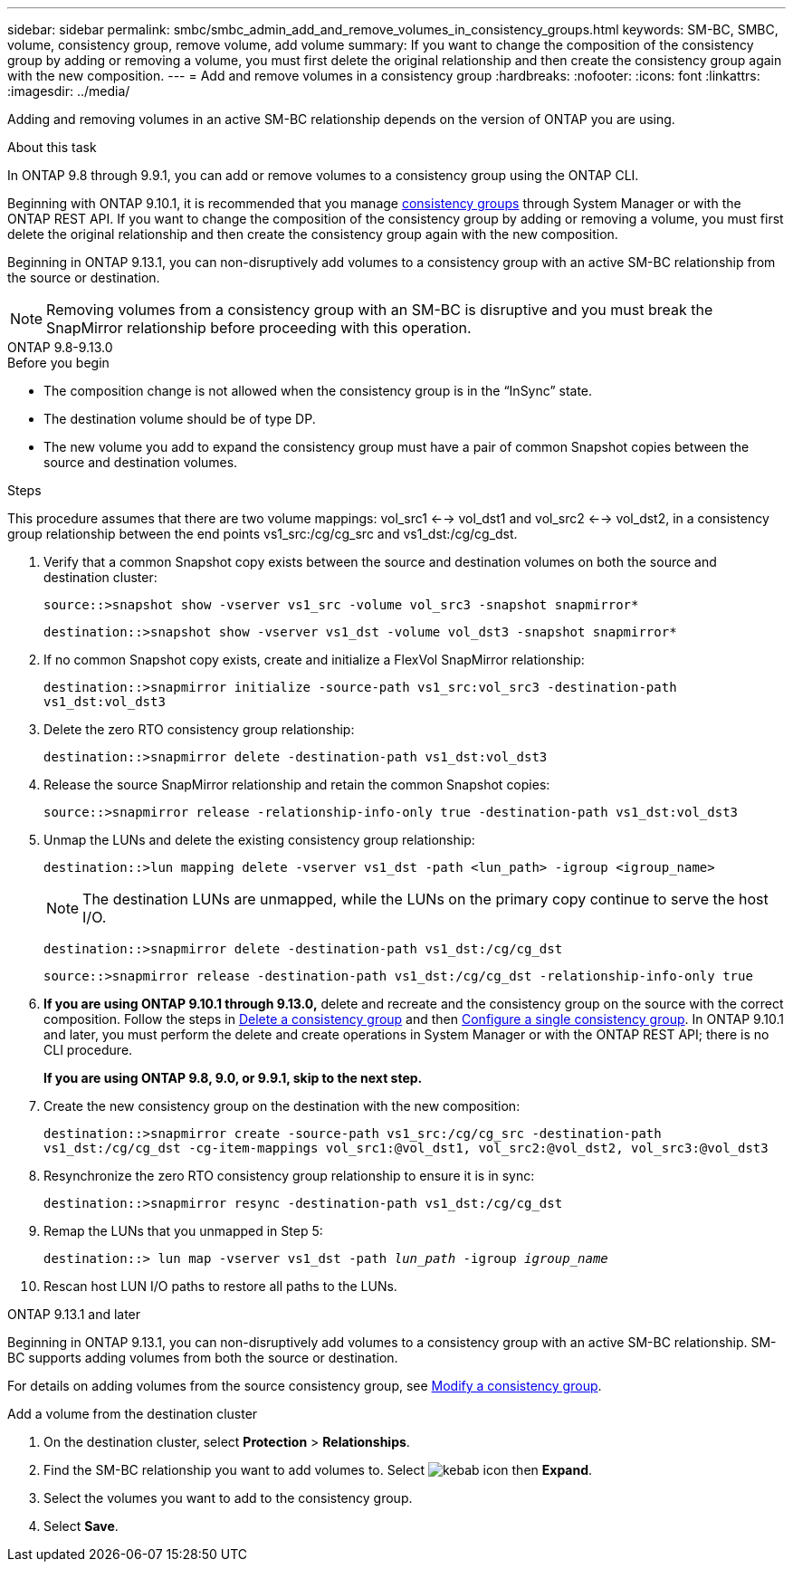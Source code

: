 ---
sidebar: sidebar
permalink: smbc/smbc_admin_add_and_remove_volumes_in_consistency_groups.html
keywords: SM-BC, SMBC, volume, consistency group, remove volume, add volume
summary: If you want to change the composition of the consistency group by adding or removing a volume, you must first delete the original relationship and then create the consistency group again with the new composition.
---
= Add and remove volumes in a consistency group
:hardbreaks:
:nofooter:
:icons: font
:linkattrs:
:imagesdir: ../media/

[.lead]
Adding and removing volumes in an active SM-BC relationship depends on the version of ONTAP you are using. 



.About this task
In ONTAP 9.8 through 9.9.1, you can add or remove volumes to a consistency group using the ONTAP CLI. 

Beginning with ONTAP 9.10.1, it is recommended that you manage link:../consistency-groups/index.html[consistency groups] through System Manager or with the ONTAP REST API. If you want to change the composition of the consistency group by adding or removing a volume, you must first delete the original relationship and then create the consistency group again with the new composition.

Beginning in ONTAP 9.13.1, you can non-disruptively add volumes to a consistency group with an active SM-BC relationship from the source or destination.

[NOTE]
Removing volumes from a consistency group with an SM-BC is disruptive and you must break the SnapMirror relationship before proceeding with this operation. 

[role="tabbed-block"]
====
.ONTAP 9.8-9.13.0
--
.Before you begin

* The composition change is not allowed when the consistency group is in the “InSync” state.
* The destination volume should be of type DP.
* The new volume you add to expand the consistency group must have a pair of common Snapshot copies between the source and destination volumes.

.Steps

This procedure assumes that there are two volume mappings: vol_src1 <--> vol_dst1 and vol_src2 <--> vol_dst2, in a consistency group relationship between the end points vs1_src:/cg/cg_src and vs1_dst:/cg/cg_dst.

. Verify that a common Snapshot copy exists between the source and destination volumes on both the source and destination cluster:
+
`source::>snapshot show -vserver vs1_src -volume vol_src3 -snapshot snapmirror*`
+
`destination::>snapshot show -vserver vs1_dst -volume vol_dst3 -snapshot snapmirror*`

. If no common Snapshot copy exists, create and initialize a FlexVol SnapMirror relationship:
+
`destination::>snapmirror initialize -source-path vs1_src:vol_src3 -destination-path vs1_dst:vol_dst3`

. Delete the zero RTO consistency group relationship:
+
`destination::>snapmirror delete -destination-path vs1_dst:vol_dst3`

. Release the source SnapMirror relationship and retain the common Snapshot copies:
+
`source::>snapmirror release -relationship-info-only true -destination-path vs1_dst:vol_dst3`

. Unmap the LUNs and delete the existing consistency group relationship:
+
`destination::>lun mapping delete -vserver vs1_dst -path <lun_path> -igroup <igroup_name>`
+
NOTE: The destination LUNs are unmapped, while the LUNs on the primary copy continue to serve the host I/O.
+
`destination::>snapmirror delete -destination-path vs1_dst:/cg/cg_dst`
+
`source::>snapmirror release -destination-path vs1_dst:/cg/cg_dst -relationship-info-only true`

. **If you are using ONTAP 9.10.1 through 9.13.0,** delete and recreate and the consistency group on the source with the correct composition. Follow the steps in xref:../consistency-groups/delete-task.html[Delete a consistency group] and then xref:../consistency-groups/configure-task.html[Configure a single consistency group]. In ONTAP 9.10.1 and later, you must perform the delete and create operations in System Manager or with the ONTAP REST API; there is no CLI procedure.
+
**If you are using ONTAP 9.8, 9.0, or 9.9.1, skip to the next step.**

. Create the new consistency group on the destination with the new composition:
+
`destination::>snapmirror create -source-path vs1_src:/cg/cg_src -destination-path vs1_dst:/cg/cg_dst -cg-item-mappings vol_src1:@vol_dst1, vol_src2:@vol_dst2, vol_src3:@vol_dst3`

. Resynchronize the zero RTO consistency group relationship to ensure it is in sync:
+
`destination::>snapmirror resync -destination-path vs1_dst:/cg/cg_dst`

. Remap the LUNs that you unmapped in Step 5:
+
`destination::> lun map -vserver vs1_dst -path _lun_path_ -igroup _igroup_name_`

. Rescan host LUN I/O paths to restore all paths to the LUNs.
--

.ONTAP 9.13.1 and later
--
Beginning in ONTAP 9.13.1, you can non-disruptively add volumes to a consistency group with an active SM-BC relationship. SM-BC supports adding volumes from both the source or destination. 

For details on adding volumes from the source consistency group, see xref:../consistency-groups/modify-task.html[Modify a consistency group].

.Add a volume from the destination cluster
. On the destination cluster, select **Protection** > **Relationships**. 
. Find the SM-BC relationship you want to add volumes to. Select image:icon_kabob.gif[kebab icon] then **Expand**. 
. Select the volumes you want to add to the consistency group.
. Select **Save**. 
--
====

// ontapdoc-915, 13 april 2023
// BURT 1449057, 27 JAN 2022
// BURT 1506684, 11 OCT 2022
